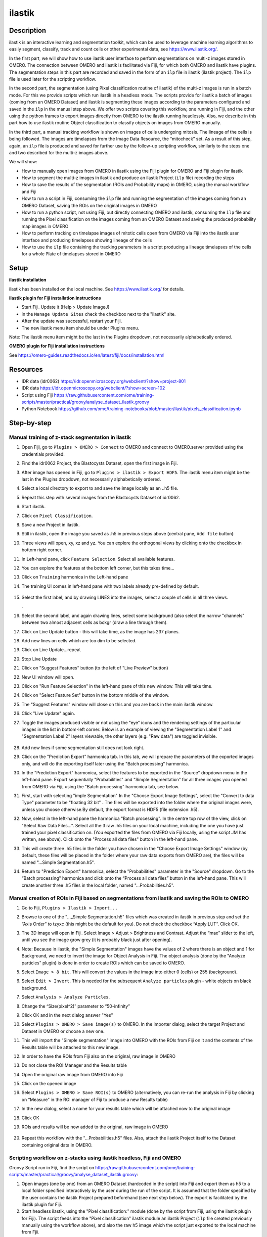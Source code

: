 **ilastik**
===========

**Description**
---------------

ilastik is an interactive learning and segmentation toolkit, which
can be used to leverage machine learning algorithms to easily segment,
classify, track and count cells or other experimental data,
see \ https://www.ilastik.org/\ .

In the first part, we will show how to use ilastik user interface to
perform segmentations on multi-z images stored in OMERO. The connection
between OMERO and ilastik is facilitated via Fiji, for which both OMERO
and ilastik have plugins. The segmentation steps in this part are
recorded and saved in the form of an ``ilp`` file in ilastik (ilastik
project). The ``ilp`` file is used later for the scripting workflow.

In the second part, the segmentation (using Pixel classification routine
of ilastik) of the multi-z images is run in a batch mode. For this we provide scripts which run ilastik in a headless mode. The scripts provide for ilastik a batch of images (coming from an OMERO Dataset) and ilastik is segmenting these
images according to the parameters configured and saved in the ``ilp`` in
the manual step above. We offer two scripts covering this workflow, one
running in Fiji, and the other using the python frames to export images
directly from OMERO to the ilastik running headlessly. Also, we describe
in this part how to use ilastik routine Object classification to
classify objects on images from OMERO manually.

In the third part, a manual tracking workflow is shown on images of
cells undergoing mitosis. The lineage of the cells is being followed.
The images are timelapses from the Image Data Resource, the “mitocheck”
set. As a result of this step, again, an ``ilp`` file is produced and saved
for further use by the follow-up scripting workflow, similarly to the
steps one and two described for the multi-z images above.

We will show:

-  How to manually open images from OMERO in ilastik using the Fiji plugin for OMERO and Fiji plugin for ilastik

-  How to segment the multi-z images in ilastik and produce an ilastik Project (``ilp`` file) recording the steps

-  How to save the results of the segmentation (ROIs and Probability maps) in OMERO, using the manual workflow and Fiji

-  How to run a script in Fiji, consuming the ``ilp`` file and running the segmentation of the images coming from an OMERO Dataset, saving the ROIs on the original images in OMERO

-  How to run a python script, not using Fiji, but directly connecting OMERO and ilastik, consuming the ``ilp`` file and running the Pixel classification on the images coming from an OMERO Dataset and saving the produced probability map images in OMERO

-  How to perform tracking on timelapse images of mitotic cells open from OMERO via Fiji into the ilastik user interface and producing timelapses showing lineage of the cells

-  How to use the ``ilp`` file containing the tracking parameters in a script producing a lineage timelapses of the cells for a whole Plate of timelapses stored in OMERO

**Setup**
---------

**ilastik installation**

ilastik has been installed on the local machine. See \ https://www.ilastik.org/\  for details.

**ilastik plugin for Fiji installation instructions**

- Start Fiji. Update it (Help > Update ImageJ)
- in the ``Manage Update Sites`` check the checkbox next to the "ilastik" site.
- After the update was successful, restart your Fiji.
- The new ilastik menu item should be under Plugins menu.

Note: The ilastik menu item might be the last in the Plugins dropdown,
not necessarily alphabetically ordered.

**OMERO plugin for Fiji installation instructions**

See \ https://omero-guides.readthedocs.io/en/latest/fiji/docs/installation.html

**Resources**
-------------

-  IDR data (idr0062) \ https://idr.openmicroscopy.org/webclient/?show=project-801

-  IDR data \ https://idr.openmicroscopy.org/webclient/?show=screen-102

-  Script using Fiji \ https://raw.githubusercontent.com/ome/training-scripts/master/practical/groovy/analyse_dataset_ilastik.groovy

- Python Notebook \ https://github.com/ome/training-notebooks/blob/master/ilastik/pixels_classification.ipynb

**Step-by-step**
----------------

Manual training of z-stack segmentation in ilastik
~~~~~~~~~~~~~~~~~~~~~~~~~~~~~~~~~~~~~~~~~~~~~~~~~~

#.  Open Fiji, go to ``Plugins > OMERO > Connect`` to OMERO and connect to OMERO.server provided using the credentials provided.

#.  Find the idr0062 Project, the Blastocysts Dataset, open the first image in Fiji.

#.  After image has opened in Fiji, go to ``Plugins > ilastik > Export HDF5``. The ilastik menu item might be the last in the Plugins dropdown, not necessarily alphabetically ordered.

#.  Select a local directory to export to and save the image locally as an ..h5 file.

#.  Repeat this step with several images from the Blastocysts Dataset of idr0062.

#.  Start ilastik.

#.  Click on ``Pixel Classification``.

#.  Save a new Project in ilastik.

#. Still in ilastik, open the image you saved as .h5 in previous steps above (central pane, ``Add file`` button)

#. Three views will open, xy, xz and yz. You can explore the orthogonal views by clicking onto the checkbox in bottom right corner.

#. In Left-hand pane, click ``Feature Selection``. Select all available features.

#. You can explore the features at the bottom left corner, but this takes time…

#. Click on ``Training`` harmonica in the Left-hand pane

#. The training UI comes in left-hand pane with two labels already pre-defined by default.

    .. image:: images/ilastik1.png

#. Select the first label, and by drawing LINES into the images, select a couple of cells in all three views.

   \ |image1a|\ .\ |image2a|\ |image3a|

#. Select the second label, and again drawing lines, select some background (also select the narrow "channels" between two almost adjacent cells as bckgr (draw a line through them).

#. Click on Live Update button - this will take time, as the image has 237 planes.

#. Add new lines on cells which are too dim to be selected.

#. Click on Live Update…repeat

#. Stop Live Update

#. Click on "Suggest Features" button (to the left of "Live Preview" button)

#. New UI window will open.

#. Click on "Run Feature Selection" in the left-hand pane of this new window. This will take time.

#. Click on "Select Feature Set" button in the bottom middle of the window.

#. The "Suggest Features" window will close on this and you are back in the main ilastik window.

#. Click "Live Update" again.

#. Toggle the images produced visible or not using the "eye" icons and the rendering settings of the particular images in the list in bottom-left corner. Below is an example of viewing the "Segmentation Label 1" and "Segmentation Label 2" layers viewable, the other layers (e.g. "Raw data") are toggled invisible.

    .. image:: images/ilastik5.png

    .. image:: images/ilastik6.png 

#. Add new lines if some segmentation still does not look right.

#. Click on the "Prediction Export" harmonica tab. In this tab, we will prepare the parameters of the exported images only, and will do the exporting itself later using the "Batch processing" harmonica.

#. In the "Prediction Export" harmonica, select the features to be exported in the "Source" dropdown menu in the left-hand pane. Export sequentially "Probabilities" and "Simple Segmentation" for all three images you opened from OMERO via Fiji, using the "Batch processing" harmonica tab, see below.

#. First, start with selecting "imple Segmentation" In the "Choose Export Image Settings", select the "Convert to data Type" parameter to be "floating 32 bit" \ |image6a|\ . The files will be exported into the folder where the original images were, unless you choose otherwise.By default, the export format is HDF5 (file extension .h5).

#. Now, select in the left-hand pane the harmonica "Batch processing". In the centre top row of the view, click on "Select Raw Data Files...". Select all the 3 raw .h5 files on your local machine, including the one you have just trained your pixel classification on. (You exported the files from OMERO via Fiji locally, using the script JM has written, see above). Click onto the "Process all data files" button in the left-hand pane.

#. This will create three .h5 files in the folder you have chosen in the "Choose Export Image Settings" window (by default, these files will be placed in the folder where your raw data exports from OMERO are), the files will be named "...Simple Segmentation.h5".

#. Return to "Prediction Export" harmonica, select the "Probabilities" parameter in the "Source" dropdown. Go to the “Batch processing" harmonica and click onto the “Process all data files” button in the left-hand pane. This will create another three .h5 files in the local folder, named "...Probabilities.h5".

Manual creation of ROIs in Fiji based on segmentations from ilastik and saving the ROIs to OMERO
~~~~~~~~~~~~~~~~~~~~~~~~~~~~~~~~~~~~~~~~~~~~~~~~~~~~~~~~~~~~~~~~~~~~~~~~~~~~~~~~~~~~~~~~~~~~~~~~

#.  Go to Fiji, ``Plugins > Ilastik > Import...``

#.  Browse to one of the "..._Simple Segmentation.h5" files which was created in ilastik in previous step and set the “Axis Order” to tzyxc (this might be the default for you). Do not check the checkbox “Apply LUT”. Click OK.

#.  The 3D image will open in Fiji. Select Image > Adjust > Brightness and Contrast. Adjust the “max” slider to the left, until you see the image grow grey (it is probably black just after opening).

    .. image:: images/ilastik9.png

#.  Note: Because in ilastik, the "Simple Segmentation" images have the values of 2 where there is an object and 1 for Background, we need to invert the image for Object Analysis in Fiji. The object analysis (done by the "Analyze particles" plugin) is done in order to create ROIs which can be saved to OMERO.

#.  Select ``Image > 8 bit``. This will convert the values in the image into either 0 (cells) or 255 (background).

#.  Select ``Edit > Invert``. This is needed for the subsequent ``Analyze particles`` plugin - white objects on black background.

#.  Select ``Analysis > Analyze Particles``.

#.  Change the “Size(pixel^2)” parameter to “50-infinity”

    .. image:: images/ilastik10.png

#. Click OK and in the next dialog answer "Yes"

#. Select ``Plugins > OMERO > Save image(s)`` to OMERO. In the importer dialog, select the target Project and Dataset in OMERO or choose a new one.

#. This will import the "Simple segmentation" image into OMERO with the ROIs from Fiji on it and the contents of the Results table will be attached to this new image.

#. In order to have the ROIs from Fiji also on the original, raw image in OMERO

#. Do not close the ROI Manager and the Results table

#. Open the original raw image from OMERO into Fiji

#. Click on the opened image

#. Select ``Plugins > OMERO > Save ROI(s)`` to OMERO (alternatively, you can re-run the analysis in Fiji by clicking on “Measure” in the ROI manager of Fiji to produce a new Results table)

#. In the new dialog, select a name for your results table which will be attached now to the original image

#. Click OK

#. ROIs and results will be now added to the original, raw image in OMERO

    .. image:: images/ilastik11.png

#. Repeat this workflow with the "...Probabilities.h5" files. Also, attach the ilastik Project itself to the Dataset containing original data in OMERO.

Scripting workflow on z-stacks using ilastik headless, Fiji and OMERO
~~~~~~~~~~~~~~~~~~~~~~~~~~~~~~~~~~~~~~~~~~~~~~~~~~~~~~~~~~~~~~~~~~~~~

Groovy Script run in Fiji, find the script on \ https://raw.githubusercontent.com/ome/training-scripts/master/practical/groovy/analyse_dataset_ilastik.groovy:

#. Open images (one by one) from an OMERO Dataset (hardcoded in the script) into Fiji and export them as h5 to a local folder specified interactively by the user during the run of the script. It is assumed that the folder specified by the user contains the ilastik Project prepared beforehand (see next step below). The export is facilitated by the ilastik plugin for Fiji.

#. Start headless ilastik, using the "Pixel classification:" module (done by the script from Fiji, using the ilastik plugin for Fiji). The script feeds into the "Pixel classification" ilastik module an ilastik Project (``ilp`` file created previously manually using the workflow above), and also the raw h5 image which the script just exported to the local machine from Fjii.

#. The headless ilastik "Pixel classification" module produces "Probabilities" map - this map is immediately opened into Fiji (again going via the ilastik plugin for Fiji).

#. In Fiji, the Analyze Particles plugin is run on the "Probabilities" map to produce ROIs. Once the ROIs are produced, they are saved to OMERO onto the original raw image which was opened by the script at step 1.  above.

Scripting workflow on z-stacks using ilastik headless, python and OMERO
~~~~~~~~~~~~~~~~~~~~~~~~~~~~~~~~~~~~~~~~~~~~~~~~~~~~~~~~~~~~~~~~~~~~~~~

A python script which is not using Fiji, was prepared. The script performs
Pixel classification steps, similar to the analogous pixel classification steps as the Fiji script above. The script uses python arrays as means of tranferring the pixel data between OMERO and ilastik. The
advantage of this approach is the ease of use and speed, as one client
side software component (Fiji) is not used. The script starts ilastik in headless mode and uses the ``ilp`` which was prepared in the manual steps above. The ``ilp`` file was attached to the OMERO dataset which contains the images to be analyzed. The script harvests this ``ilp`` from the OMERO dataset and passes it to ilastik together with the pixel data (the images). ilastik produces the probability map images. The script then saves the probability map images back to OMERO. The script is presented as a part of Notebook https://github.com/ome/training-notebooks/blob/master/ilastik/pixels_classification.ipynb

-  Go to ​\ \ https://idr-analysis.openmicroscopy.org/training\

-  In the *Files > notebooks > Ilastik* folder, select the notebook *pixels_classification.ipynb*

Manual workflow of Object classification on z-stacks in ilastik
~~~~~~~~~~~~~~~~~~~~~~~~~~~~~~~~~~~~~~~~~~~~~~~~~~~~~~~~~~~~~~~

#.  Start ilastik, choose the "Object classification with Prediction maps" option and create a new Project and save it.

#.  Select in the "Raw data" tab the raw image stored locally and in the "Prediction maps" tab the prediction map which you saved from the "Pixel classification" module for this image previously.

#.  Click on "Threshold and Size filter" harmonica in the left-hand pane. This step discerns the objects form background by means of thresholding (note that the "Prediction maps" values are between 0 and 1, where 1 is 100% probability that the pixel is a cell, 0 is a 100% probability that the pixel is backgr.) The other parameter to specify the object except threshold in this tab is size of the object.

#.  Threshold is 0.5 (if the probability of a pixel is higher than 0.5, then it is deemed to be a cell) |image10a|

#.  Change Size to minimum 50 |image11a|\ .

#.  Leave the rest of the parameters at default and click Apply

#.  A new image will be added to the stack at bottom left called "Final output". The objects are displayed on it in color coding. Again, you can toggle the images visible and change intensities in bottom left corner.

#.  Click on "Object Feature Selection" harmonica and click on the button "Select Features".

#.  In the new window, click on “All excl. Location” button to select almost all features.

#. Click on the "Label classes" harmonica, click on the yellow label (Label 1) |image12a|\ and select all the cells in all 3 orthogonal views images.

    .. image:: images/ilastik15.png

#. Click on "Object information export"# harmonica.

#. Changing the "Source" dropdown menu, export sequentially "Object Predictions" and "Object Probabilities".

#. Click on "Configure Feature Table Export" button in the left-hand pane and configure the location of the exported Also, changing the export format of the table in the "Format" dropdown menu, export sequentially the table as HDF as well as CSV format.\ |image14a|

#. In the "Features" harmonica, click the "All" button to export all features.

#. Click OK.

#. Back in the main ilastik interface, click "Export All" (repeat as necessary to export all formats of the images and the 2 formats of the export table).

#. Save the Project.

#. Import the CSV to OMERO, as well as the Probabilities.

#. Make an OMERO.table out of the CSV and attach it on the Project in OMERO. This can be done using populate_metadata.py plugin or from scratch using the extended groovy script from Fiji.

#. Show everything in OMERO.parade…

Manual workflow of tracking of mitosis in ilastik
~~~~~~~~~~~~~~~~~~~~~~~~~~~~~~~~~~~~~~~~~~~~~~~~~

#. Use the steps above to do Pixel classification - open ilastik, create a new Pixel classification project, feeding in the raw data in h5 form. The data come from \ https://www.ilastik.org/download.html\ , more concretely the "Mitocheck 2D+t" download \ http://data.ilastik.org/mitocheck.zip\ . Download, unzip and feed the h5 file which has not the "export" in its name into this step (Pixel classification).

#. Follow the steps of Pixel classification as described above in the idr0062 workflow - you will have to

   - Adjust the parameters, saving the new project as "mitocheck-pixel-class.ilp"

   - Export "Probabilities", which can be exported as "mitocheck_94570_2D+t_01-53_Probabilities.h5"

   - Close and reopen ilastik. Open the projec "conservationTracking.ilp" from the folder you downloaded from the ilastik site. In the "Raw data", tab of "Input data" make sure the raw data are pointing to where you have your "mitocheck_94570_2D+t_01-53.h5" file locally. Further, in the "Prediction maps" tab of "Input data", exchange the file there by right-clicking on it and selecting the "Replace with file" and replace this file with the "mitocheck_94570_2D+t_01-53_Probabilities.h5" which you exported from the Pixel classification workflow (see points above)

   - Run through the tabs in the LHP, making sure that when Thresholding, you swap the blue and yellow objects (my Pixel class. produced a probabilities map which is swapped in the sense objects vs bckgr coloring). Also, you have to manually select the cells which are dividing and not dividing in the corresponding tabs in LHP in quite a few timeframes, see \ https://www.ilastik.org/documentation/tracking/tracking#3-division-and-object-count-classifiers\  for how to do it.

   - Further, you have to discern false detections, and 1 object and 2 object blobs manually on quite a few frames, the LHP harmonice is called Object Count classification, as described in \ https://www.ilastik.org/documentation/tracking/tracking#3-division-and-object-count-classifiers\ , second part.

   - Once done, in the Tracking tab in left-hand paneHP, click on "Track !" button, making sure you did not change any params inadvertently. This will take a while.

   - Select the “Tracking Results Export” tab in LHP and define your export target dir, then export in a row
         - "mitocheck_94570_2D+t_01-53_Object-Identities.h5",
         - "mitocheck_94570_2D+t_01-53_Tracking-Result.h5",
         - "mitocheck_94570_2D+t_01-53_Merger-Result.h5" and
         - "mitocheck_94570_2D+t_01-53_CSV-Table.h5.csv"

    These are 3 timelapses and one CSV with the tracking results.

   - Save the Project as "mitocheck-tracking-serious.ilp". This is the main starting point for the automatic pipeline from OMERO. The pipeline is

      - "mitocheck-pixel-class.ilp" which

         - consumes the "mitocheck_94570_2D+t_01-53.h5"
         - produces the "mitocheck_94570_2D+t_01-53_Probabilities.h5"

 
      - "Mitocheck-tracking-serious.ilp" which

         - consumes 
            
            - "mitocheck_94570_2D+t_01-53.h5"
            - "mitocheck_94570_2D+t_01-53_Probabilities.h5"

         
         - produces the outputs
            
            - "mitocheck_94570_2D+t_01-53_Object-Identities.h5"
            - "mitocheck_94570_2D+t_01-53_Tracking-Result.h5"
            - "mitocheck_94570_2D+t_01-53_Merger-Result.h5"
            - "mitocheck_94570_2D+t_01-53_CSV-Table.h5.csv"

Scripting workflow of tracking of mitosis in ilastik
~~~~~~~~~~~~~~~~~~~~~~~~~~~~~~~~~~~~~~~~~~~~~~~~~~~~

The automated pipeline using a python script was produced for the
tracking workflow, see [LINK to MITOCHECK PYTHON SCRIPT - script not finished yet]

.. |image0| image:: images/ilastik5.png
   :width: 1.5in
   :height: 1.34375in
.. |image1a| image:: images/ilastik2.png
   :width: 1.54618in
   :height: 1.55361in
.. |image2a| image:: images/ilastik3.png
   :width: 1.88837in
   :height: 1.38282in
.. |image3a| image:: images/ilastik4.png
   :width: 1.82292in
   :height: 1.71354in
.. |image5| image:: images/ilastik12.png
   :width: 5.40104in
   :height: 4.94396in
.. |image6a| image:: images/ilastik7.png
   :width: 3.36458in
   :height: 0.35417in
.. |image7| image:: images/ilastik6.png
   :width: 4.53125in
   :height: 3.51042in
.. |image8| image:: images/ilastik13.png
   :width: 3.29167in
   :height: 3.03125in
.. |image9| image:: images/ilastik15.png
   :width: 4.39063in
   :height: 4.3273in
.. |image10a| image:: images/ilastik12.png
   :width: 2.94792in
   :height: 0.375in
.. |image11a| image:: images/ilastik13.png
   :width: 2.91667in
   :height: 0.38542in
.. |image12a| image:: images/ilastik14.png
   :width: 1.11458in
   :height: 0.34375in
.. |image13| image:: images/ilastik14.png
   :width: 5.66146in
   :height: 4.01927in
.. |image14a| image:: images/ilastik16.png
   :width: 5.04167in
   :height: 0.32292in
